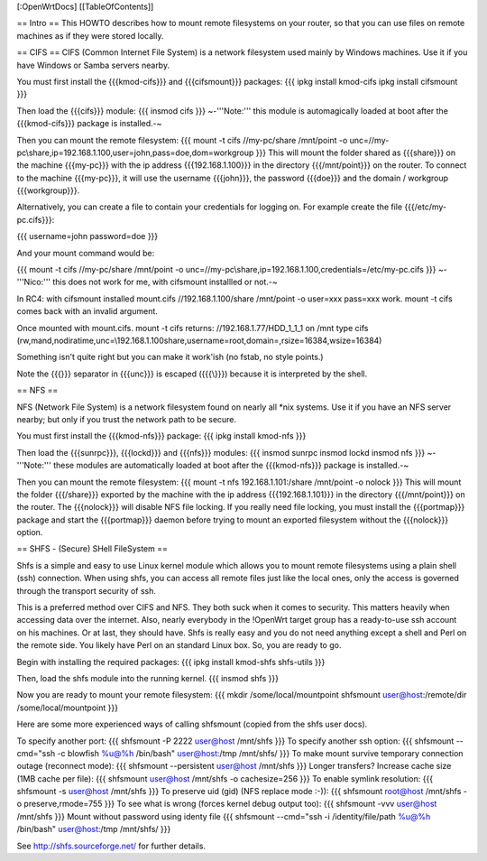[:OpenWrtDocs]
[[TableOfContents]]

== Intro ==
This HOWTO describes how to mount remote filesystems on your router, so that you can use files on remote machines as if they were stored locally.

== CIFS ==
CIFS (Common Internet File System) is a network filesystem used mainly by Windows machines.  Use it if you have Windows or Samba servers nearby.

You must first install the {{{kmod-cifs}}} and {{{cifsmount}}} packages:
{{{
ipkg install kmod-cifs
ipkg install cifsmount
}}}

Then load the {{{cifs}}} module:
{{{
insmod cifs
}}}
~-'''Note:''' this module is automagically loaded at boot after the {{{kmod-cifs}}} package is installed.-~

Then you can mount the remote filesystem:
{{{
mount -t cifs //my-pc/share /mnt/point -o unc=//my-pc\\share,ip=192.168.1.100,user=john,pass=doe,dom=workgroup
}}}
This will mount the folder shared as {{{share}}} on the machine {{{my-pc}}} with the ip address {{{192.168.1.100}}} in the directory {{{/mnt/point}}} on the router. To connect to the machine {{{my-pc}}}, it will use the username {{{john}}}, the password {{{doe}}} and the domain / workgroup {{{workgroup}}}.

Alternatively, you can create a file to contain your credentials for logging on. For example create the file {{{/etc/my-pc.cifs}}}:

{{{
username=john
password=doe
}}}

And your mount command would be:

{{{
mount -t cifs //my-pc/share /mnt/point -o unc=//my-pc\\share,ip=192.168.1.100,credentials=/etc/my-pc.cifs
}}}
~-'''Nico:''' this does not work for me, with cifsmount installled or not.-~

In RC4:
with cifsmount installed mount.cifs //192.168.1.100/share /mnt/point -o user=xxx pass=xxx work.
mount -t cifs comes back with an invalid argument.

Once mounted with mount.cifs.
mount -t cifs returns:
//192.168.1.77/HDD_1_1_1 on /mnt type cifs (rw,mand,nodiratime,unc=\\192.168.1.100\share,username=root,domain=,rsize=16384,wsize=16384)

Something isn't quite right but you can make it work'ish (no fstab, no style points.)

Note the {{{\}}} separator in {{{unc}}} is escaped ({{{\\}}}) because it is interpreted by the shell.

== NFS ==

NFS (Network File System) is a network filesystem found on nearly all *nix systems.  Use it if you have an NFS server nearby; but only if you trust the network path to be secure.

You must first install the {{{kmod-nfs}}} package:
{{{
ipkg install kmod-nfs
}}}

Then load the {{{sunrpc}}}, {{{lockd}}} and {{{nfs}}} modules:
{{{
insmod sunrpc
insmod lockd
insmod nfs
}}}
~-'''Note:''' these modules are automatically loaded at boot after the {{{kmod-nfs}}} package is installed.-~

Then you can mount the remote filesystem:
{{{
mount -t nfs 192.168.1.101:/share /mnt/point -o nolock
}}}
This will mount the folder {{{/share}}} exported by the machine with the ip address {{{192.168.1.101}}} in the directory {{{/mnt/point}}} on the router. The {{{nolock}}} will disable NFS file locking. If you really need file locking, you must install the {{{portmap}}} package and start the {{{portmap}}} daemon before trying to mount an exported filesystem without the {{{nolock}}} option.


== SHFS - (Secure) SHell FileSystem ==

Shfs is a simple and easy to use Linux kernel module which allows you to mount remote filesystems using a plain shell (ssh) connection. When using shfs, you can access all remote files just like the local ones, only the access is governed through the transport security of ssh.

This is a preferred method over CIFS and NFS. They both suck when it comes to security. This matters heavily when accessing data over the internet. Also, nearly everybody in the !OpenWrt target group has a ready-to-use ssh account on his machines. Or at last, they should have. Shfs is really easy and you do not need anything except a shell and Perl on the remote side. You likely have Perl on an standard Linux box. So, you are ready to go.

Begin with installing the required packages:
{{{
ipkg install kmod-shfs shfs-utils
}}}

Then, load the shfs module into the running kernel.
{{{
insmod shfs
}}}

Now you are ready to mount your remote filesystem:
{{{
mkdir /some/local/mountpoint
shfsmount user@host:/remote/dir /some/local/mountpoint
}}}

Here are some more experienced ways of calling shfsmount (copied from the shfs user docs).

To specify another port:
{{{
shfsmount -P 2222 user@host /mnt/shfs
}}}
To specify another ssh option:
{{{
shfsmount --cmd="ssh -c blowfish %u@%h /bin/bash" user@host:/tmp /mnt/shfs/
}}}
To make mount survive temporary connection outage (reconnect mode):
{{{
shfsmount --persistent user@host /mnt/shfs
}}}
Longer transfers? Increase cache size (1MB cache per file):
{{{
shfsmount user@host /mnt/shfs -o cachesize=256
}}}
To enable symlink resolution:
{{{
shfsmount -s user@host /mnt/shfs
}}}
To preserve uid (gid) (NFS replace mode :-)):
{{{
shfsmount root@host /mnt/shfs -o preserve,rmode=755
}}}
To see what is wrong (forces kernel debug output too):
{{{
shfsmount -vvv user@host /mnt/shfs
}}}
Mount without password using identy file
{{{
shfsmount --cmd="ssh -i /identity/file/path %u@%h /bin/bash" user@host:/tmp /mnt/shfs/
}}}

See http://shfs.sourceforge.net/ for further details.
